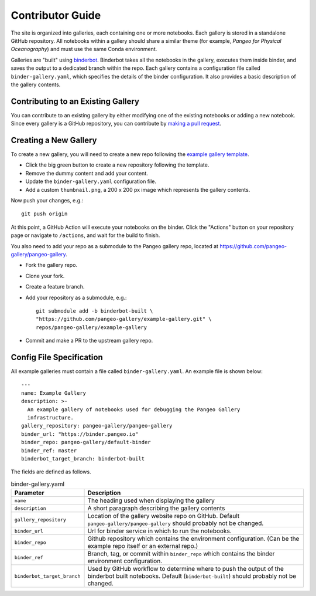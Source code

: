 Contributor Guide
=================

The site is organized into galleries, each containing one or more notebooks.
Each gallery is stored in a standalone GitHub repository.
All notebooks within a gallery should share a similar theme
(for example, *Pangeo for Physical Oceanography*) and must use the same
Conda environment.

Galleries are "built" using `binderbot <https://github.com/pangeo-gallery/binderbot>`_.
Binderbot takes all the notebooks in the gallery, executes them inside binder,
and saves the output to a dedicated branch within the repo.
Each gallery contains a configuration file called ``binder-gallery.yaml``,
which specifies the details of the binder configuration.
It also provides a basic description of the gallery contents.

Contributing to an Existing Gallery
-----------------------------------

You can contribute to an existing gallery by either modifying one of the
existing notebooks or adding a new notebook.
Since every gallery is a GitHub repository, you can contribute by
`making a pull request <https://opensource.com/article/19/7/create-pull-request-github>`_.

Creating a New Gallery
----------------------

To create a new gallery, you will need to create a new repo following the
`example gallery template <https://github.com/pangeo-gallery/example-gallery>`_.

- Click the big green button to create a new repository following the template.
- Remove the dummy content and add your content.
- Update the ``binder-gallery.yaml`` configuration file.
- Add a custom ``thumbnail.png``, a 200 x 200 px image which represents the gallery contents.

Now push your changes, e.g.::

    git push origin

At this point, a GitHub Action will execute your notebooks on the binder.
Click the "Actions" button on your repository page or navigate to ``/actions``,
and wait for the build to finish.

You also need to add your repo as a submodule to the Pangeo gallery repo, located at
https://github.com/pangeo-gallery/pangeo-gallery.

- Fork the gallery repo.
- Clone your fork.
- Create a feature branch.
- Add your repository as a submodule, e.g.::

    git submodule add -b binderbot-built \
    "https://github.com/pangeo-gallery/example-gallery.git" \
    repos/pangeo-gallery/example-gallery

- Commit and make a PR to the upstream gallery repo.

Config File Specification
-------------------------

All example galleries must contain a file called ``binder-gallery.yaml``.
An example file is shown below::

  ---
  name: Example Gallery
  description: >-
    An example gallery of notebooks used for debugging the Pangeo Gallery
    infrastructure.
  gallery_repository: pangeo-gallery/pangeo-gallery
  binder_url: "https://binder.pangeo.io"
  binder_repo: pangeo-gallery/default-binder
  binder_ref: master
  binderbot_target_branch: binderbot-built


The fields are defined as follows.

.. list-table:: binder-gallery.yaml
   :widths: 25 75
   :header-rows: 1

   * - Parameter
     - Description
   * - ``name``
     - The heading used when displaying the gallery
   * - ``description``
     - A short paragraph describing the gallery contents
   * - ``gallery_repository``
     - Location of the gallery website repo on GitHub.
       Default ``pangeo-gallery/pangeo-gallery`` should probably not be changed.
   * - ``binder_url``
     - Url for binder service in which to run the notebooks.
   * - ``binder_repo``
     - Github repository which contains the environment configuration.
       (Can be the example repo itself or an external repo.)
   * - ``binder_ref``
     - Branch, tag, or commit within ``binder_repo`` which contains the binder
       environment configuration.
   * - ``binderbot_target_branch``
     - Used by GitHub workflow to determine where to push the output of the
       binderbot built notebooks. Default (``binderbot-built``) should probably
       not be changed.
